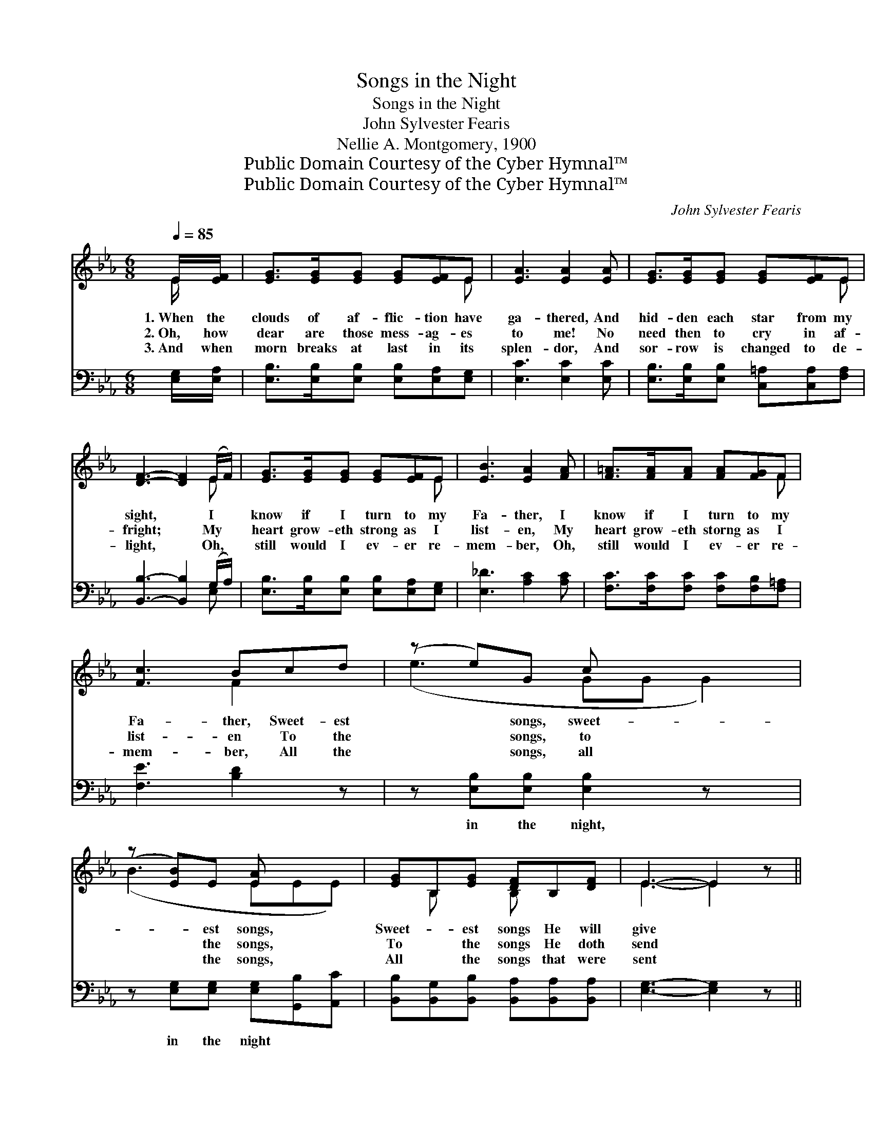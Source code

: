 X:1
T:Songs in the Night
T:Songs in the Night
T:John Sylvester Fearis
T:Nellie A. Montgomery, 1900
T:Public Domain Courtesy of the Cyber Hymnal™
T:Public Domain Courtesy of the Cyber Hymnal™
C:John Sylvester Fearis
Z:Public Domain
Z:Courtesy of the Cyber Hymnal™
%%score ( 1 2 ) ( 3 4 )
L:1/8
Q:1/4=85
M:6/8
K:Eb
V:1 treble 
V:2 treble 
V:3 bass 
V:4 bass 
V:1
 E/[EF]/ | [EG]>[EG][EG] [EG][EF]E | [EA]3 [EA]2 [EA] | [EG]>[EG][EG] [EG][EF]E | %4
w: 1.~When the|clouds of af- flic- tion have|ga- thered, And|hid- den each star from my|
w: 2.~Oh, how|dear are those mess- ag- es|to me! No|need then to cry in af-|
w: 3.~And when|morn breaks at last in its|splen- dor, And|sor- row is changed to de-|
 [DF]3- [DF]2 (E/F/) | [EG]>[EG][EG] [EG][EF]E | [EB]3 [EA]2 [FA] | [F=A]>[FA][FA] [FA][FG]F | %8
w: sight, * I *|know if I turn to my|Fa- ther, I|know if I turn to my|
w: fright; * My *|heart grow- eth strong as I|list- en, My|heart grow- eth storng as I|
w: light, * Oh, *|still would I ev- er re-|mem- ber, Oh,|still would I ev- er re-|
 [Fc]3 Bcd | (z e)G c x3 | (z [EB])E [EA] x2 | [EG]B,[EG] [DF]B,[DF] | E3- E2 z || %13
w: Fa- ther, Sweet- est|* songs, sweet-|* est songs,|Sweet- * est songs He will|give *|
w: list- en To the|* songs, to|* the songs,|To * the songs He doth|send *|
w: mem- ber, All the|* songs, all|* the songs,|All * the songs that were|sent *|
"^Refrain" [EA][EA][EA] [EA]2 z | [EG][EG][EG] GFE | [B,D][DF][FB] [F=A][EB][Ec] | %16
w: in the night. *|||
w: in the night. Songs|in the night, songs in the|night, Oh, how pre- cious the|
w: in the night. *|||
 B3- B2 (!fermata!E/F/) | [EG]4 [EF]E | [EB]3 !fermata![EA]2 E/[EF]/ | [EG]B,[EG] [DF]B,[DF] | %20
w: ||||
w: songs * in *|the night! My|heart run- neth o-|ver, For the songs He doth|
w: ||||
 E3- E2 |] %21
w: |
w: send *|
w: |
V:2
 E/ x/ | x5 E | x6 | x5 E | x5 E | x5 E | x6 | x5 F | x3 F2 x | (e3 GG G2) | (B3- EEE) | %11
 x B, x B, x2 | E3- E2 x || x6 | x3 E2 x | x6 | (DDEFD)E | x5 E | x5 E/ x/ | x B, x B, x2 | %20
 E3- E2 |] %21
V:3
 [E,G,]/[E,A,]/ | [E,B,]>[E,B,][E,B,] [E,B,][E,A,][E,G,] | [E,C]3 [E,C]2 [E,C] | %3
w: ~ ~|~ ~ ~ ~ ~ ~|~ ~ ~|
 [E,B,]>[E,B,][E,B,] [C,=A,][C,A,][F,A,] | [B,,B,]3- [B,,B,]2 (G,/A,/) | %5
w: ~ ~ ~ ~ ~ ~|~ * ~ *|
 [E,B,]>[E,B,][E,B,] [E,B,][E,A,][E,G,] | [E,_D]3 [A,C]2 [A,C] | %7
w: ~ ~ ~ ~ ~ ~|~ ~ ~|
 [F,C]>[F,C][F,C] [F,C][F,B,][F,=A,] | [F,E]3 [B,D]2 z | z [E,B,][E,B,] [E,B,]2 z x | %10
w: ~ ~ ~ ~ ~ ~|~ ~|in the night,|
 z [E,G,][E,G,] [E,G,][G,,B,][A,,C] | [B,,B,][B,,G,][B,,B,] [B,,A,][B,,A,][B,,A,] | %12
w: in the night * *||
 [E,G,]3- [E,G,]2 z || C3- CDC | B,3- B,A,G, | F,[F,B,][F,D] [F,E][F,G,][F,=A,] | %16
w: ||||
 (B,F,G, [B,,A,]2) (G,/A,/) | ([E,B,][E,B,][E,B,] [E,B,])[E,A,][E,G,] | %18
w: ||
 [E,_D]3 !fermata![A,C]2 [A,,C]/[A,,C]/ | [B,,B,][B,,G,][B,,B,] [B,,A,][B,,A,][B,,A,] | %20
w: ||
 [E,G,]3- [E,G,]2 |] %21
w: |
V:4
 x | x6 | x6 | x6 | x5 E, | x6 | x6 | x6 | x6 | x7 | x6 | x6 | x6 || E,E,E, E,2 x | E,E,E, E,2 x | %15
 F, x5 | B,,3- x E, x | x6 | x6 | x6 | x5 |] %21


